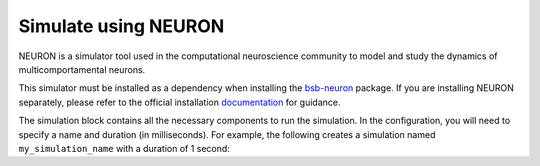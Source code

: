 #####################
Simulate using NEURON
#####################

NEURON is a simulator tool used in the computational neuroscience community to model and study the dynamics
of multicomportamental neurons.

This simulator must be installed as a dependency when installing the `bsb-neuron <https://github.com/dbbs-lab/bsb-neuron>`_
package. If you are installing NEURON separately, please refer to the official installation
`documentation <https://nrn.readthedocs.io/en/8.2.6/install/install.html>`_ for guidance.

The simulation block contains all the necessary components to run the simulation.
In the configuration, you will need to specify a name and duration (in milliseconds).
For example, the following creates a simulation named ``my_simulation_name`` with a duration of 1 second:

.. tab-set-code::

    .. code-block:: json

        "simulations": {
            "my_simulation_name": {
              "simulator": "neuron",
              "duration": 1000,
        }

    .. code-block:: python


        config.simulations.add("my_simulation_name",
          simulator="neuron",
          duration=1000,
        )


